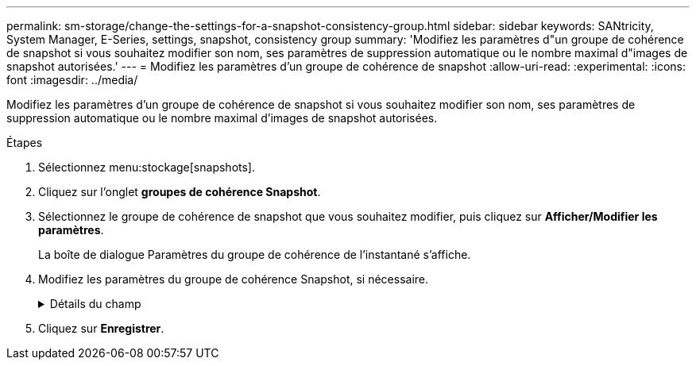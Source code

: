 ---
permalink: sm-storage/change-the-settings-for-a-snapshot-consistency-group.html 
sidebar: sidebar 
keywords: SANtricity, System Manager, E-Series, settings, snapshot, consistency group 
summary: 'Modifiez les paramètres d"un groupe de cohérence de snapshot si vous souhaitez modifier son nom, ses paramètres de suppression automatique ou le nombre maximal d"images de snapshot autorisées.' 
---
= Modifiez les paramètres d'un groupe de cohérence de snapshot
:allow-uri-read: 
:experimental: 
:icons: font
:imagesdir: ../media/


[role="lead"]
Modifiez les paramètres d'un groupe de cohérence de snapshot si vous souhaitez modifier son nom, ses paramètres de suppression automatique ou le nombre maximal d'images de snapshot autorisées.

.Étapes
. Sélectionnez menu:stockage[snapshots].
. Cliquez sur l'onglet *groupes de cohérence Snapshot*.
. Sélectionnez le groupe de cohérence de snapshot que vous souhaitez modifier, puis cliquez sur *Afficher/Modifier les paramètres*.
+
La boîte de dialogue Paramètres du groupe de cohérence de l'instantané s'affiche.

. Modifiez les paramètres du groupe de cohérence Snapshot, si nécessaire.
+
.Détails du champ
[%collapsible]
====
[cols="25h,~"]
|===
| Réglage | Description 


 a| 
*Paramètres de groupe de cohérence de snapshot*



 a| 
Nom
 a| 
Vous pouvez modifier le nom du groupe de cohérence de snapshot.



 a| 
Suppression automatique
 a| 
Gardez la case à cocher sélectionnée si vous souhaitez que les images instantanées soient automatiquement supprimées après la limite spécifiée ; utilisez la case à cocher pour modifier la limite. Si vous désactivez cette case à cocher, la création de l'image instantanée s'arrête après 32 images.



 a| 
Limite d'image snapshot
 a| 
Vous pouvez modifier le nombre maximal d'images d'instantané autorisées pour un groupe d'instantanés.



 a| 
Planification Snapshot
 a| 
Ce champ indique si une planification est associée au groupe de cohérence de snapshot.



 a| 
*Objets associés*



 a| 
Volumes membres
 a| 
Vous pouvez afficher la quantité de volumes membres associés au groupe de cohérence de snapshot.

|===
====
. Cliquez sur *Enregistrer*.

